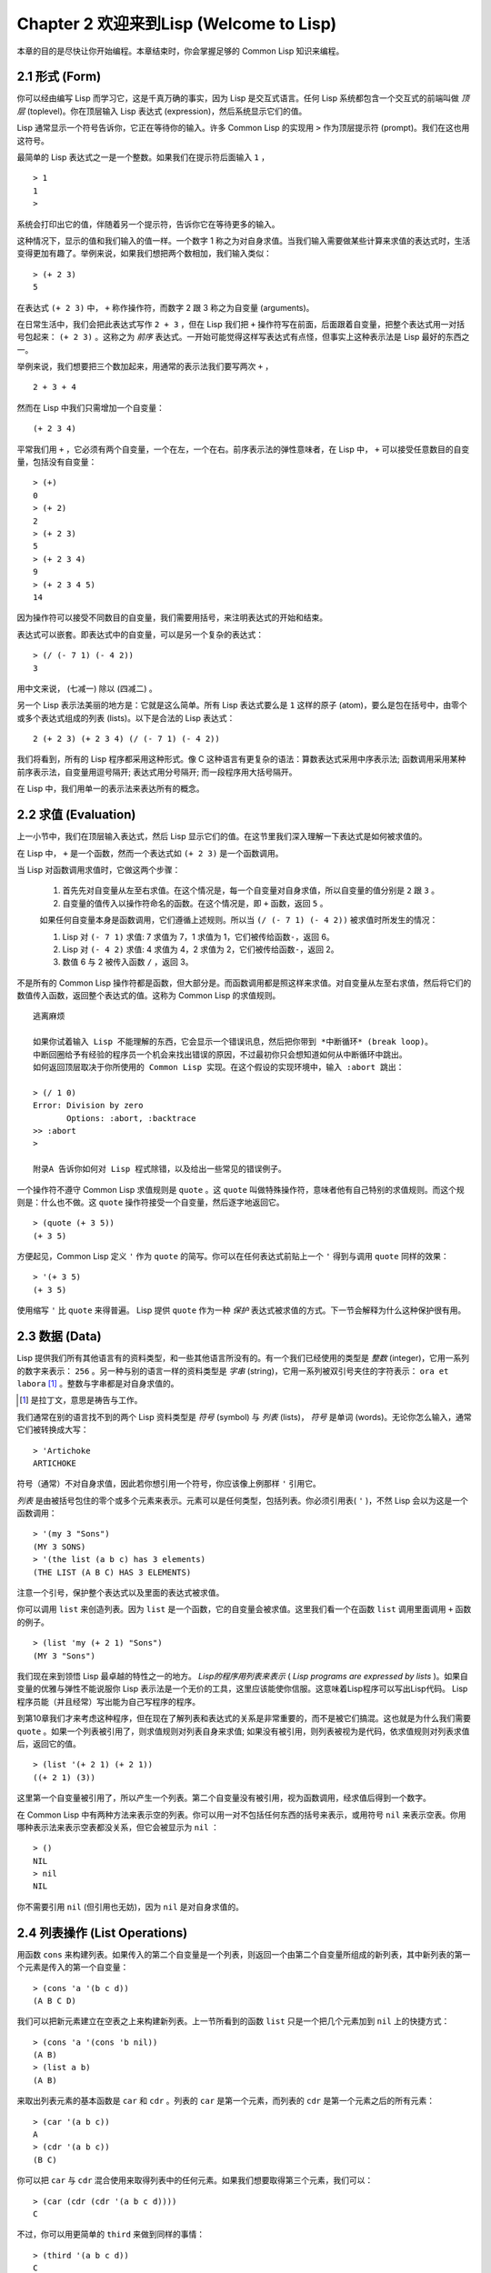 Chapter 2 欢迎来到Lisp (Welcome to Lisp)
**************************************************

本章的目的是尽快让你开始编程。本章结束时，你会掌握足够的 Common Lisp 知识来编程。

2.1 形式 (Form)
===================

你可以经由编写 Lisp 而学习它，这是千真万确的事实，因为 Lisp 是交互式语言。任何 Lisp 系统都包含一个交互式的前端叫做 *顶层* (toplevel)。你在顶层输入 Lisp 表达式 (expression)，然后系统显示它们的值。

Lisp 通常显示一个符号告诉你，它正在等待你的输入。许多 Common Lisp 的实现用  ``>``  作为顶层提示符 (prompt)。我们在这也用这符号。

最简单的 Lisp 表达式之一是一个整数。如果我们在提示符后面输入  ``1``  ，

::

   > 1
   1
   >

系统会打印出它的值，伴随着另一个提示符，告诉你它在等待更多的输入。

这种情况下，显示的值和我们输入的值一样。一个数字 1 称之为对自身求值。当我们输入需要做某些计算来求值的表达式时，生活变得更加有趣了。举例来说，如果我们想把两个数相加，我们输入类似：

::

   > (+ 2 3)
   5

在表达式  ``(+ 2 3)``  中，  ``+``  称作操作符，而数字 2 跟 3 称之为自变量 (arguments)。

在日常生活中，我们会把此表达​​式写作  ``2 + 3``  ，但在 Lisp 我们把  ``+``  操作符写在前面，后面跟着自变量，把整个表达式用一对括号包起来：  ``(+ 2 3)``  。这称之为 *前序* 表达式。一开始可能觉得这样写表达式有点怪，但事实上这种表示法是 Lisp 最好的东西之一。

举例来说，我们想要把三个数加起来，用通常的表示法我们要写两次  ``+``  ，

::

   2 + 3 + 4

然而在 Lisp 中我们只需增加一个自变量：

::

   (+ 2 3 4)

平常我们用  ``+``  ，它必须有两个自变量，一个在左，一个在右。前序表示法的弹性意味者，在 Lisp 中，  ``+``  可以接受任意数目的自变量，包括没有自变量：

::

   > (+)
   0
   > (+ 2)
   2
   > (+ 2 3)
   5
   > (+ 2 3 4)
   9
   > (+ 2 3 4 5)
   14

因为操作符可以接受不同数目的自变量，我们需要用括号，来注明表达式的开始和结束。

表达式可以嵌套。即表达式中的自变量，可以是另一个复杂的表达式：

::

   > (/ (- 7 1) (- 4 2))
   3

用中文来说， (七减一) 除以 (四减二) 。

另一个 Lisp 表示法美丽的地方是：它就是这么简单。所有 Lisp 表达式要么是  ``1``  这样的原子 (atom)，要么是包在括号中，由零个或多个表达式组成的列表 (lists)。以下是合法的 Lisp 表达式：

::

   2 (+ 2 3) (+ 2 3 4) (/ (- 7 1) (- 4 2))

我们将看到，所有的 Lisp 程序都采用这种形式。像 C 这种语言有更复杂的语法：算数表达式采用中序表示法; 函数调用采用某种前序表示法，自变量用逗号隔开; 表达式用分号隔开; 而一段程序用大括号隔开。

在 Lisp 中，我们用单一的表示法来表达所有的概念。

2.2 求值 (Evaluation)
==========================

上一小节中，我们在顶层输入表达式，然后 Lisp 显示它们的值。在这节里我们深入理解一下表达式是如何被求值的。

在 Lisp 中，  ``+``  是一个函数，然而一个表达式如  ``(+ 2 3)``  是一个函数调用。

当 Lisp 对函数调用求值时，它做这两个步骤：

  1. 首先先对自变量从左至右求值。在这个情况是，每一个自变量对自身求值，所以自变量的值分别是  ``2``  跟  ``3``  。
  2. 自变量的值传入以操作符命名的函数。在这个情况是，即  ``+``  函数，返回  ``5``  。
  
  如果任何自变量本身是函数调用，它们遵循上述规则。所以当  ``(/ (- 7 1) (- 4 2))``  被求值时所发生的情况：

  1. Lisp 对 \ ``(- 7 1)``\  求值: 7 求值为 7，1 求值为 1，它们被传给函数\ ``-``\ ，返回 6。
  2. Lisp 对 \ ``(- 4 2)``\  求值: 4 求值为 4，2 求值为 2，它们被传给函数\ ``-``\ ，返回 2。
  3. 数值 6 与 2 被传入函数  ``/``  ，返回 3。

不是所有的 Common Lisp 操作符都是函数，但大部分是。而函数调用都是照这样来求值。对自变量从左至右求值，然后将它们的数值传入函数，返回整个表达式的值。这称为 Common Lisp 的求值规则。

::

   逃离麻烦

   如果你试着输入 Lisp 不能理解的东西，它会显示一个错误讯息，然后把你带到 *中断循环* (b​​reak loop)。
   中断回圈给予有经验的程序员一个机会来找出错误的原因，不过最初你只会想知道如何从中断循环中跳出。
   如何返回顶层取决于你所使用的 Common Lisp 实现。在这个假设的实现环境中，输入 :abort 跳出：

   > (/ 1 0)
   Error: Division by zero
          Options: :abort, :backtrace
   >> :abort
   >
   
   附录A 告诉你如何对 Lisp 程式除错，以及给出一些常见的错误例子。

一个操作符不遵守 Common Lisp 求值规则是  ``quote``  。这  ``quote``  叫做特殊操作符，意味者他有自己特别的求值规则。而这个规则是：什么也不做。这  ``quote``  操作符接受一个自变量，然后逐字地返回它。

::

   > (quote (+ 3 5))
   (+ 3 5)

方便起见，Common Lisp 定义  ``'``  作为  ``quote``  的简写。你可以在任何表达式前贴上一个  ``'``  得到与调用  ``quote``  同样的效果：

::

   > '(+ 3 5)
   (+ 3 5)

使用缩写  ``'``  比  ``quote``  来得普遍。 Lisp 提供  ``quote``  作为一种  *保护*  表达式被求值的方式。下一节会解释为什么这种保护很有用。

2.3 数据 (Data)
=====================

Lisp 提供我们所有其他语言有的资料类型，和一些其他语言所没有的。有一个我们已经使用的类型是  *整数*  (integer)，它用一系列的数字来表示：  ``256``  。另一种与别的语言一样的资料类型是  *字串*  (string)，它用一系列被双引号夹住的字符表示：  ``ora et labora`` [#]_  。整数与字串都是对自身求值的。

.. [#] 是拉丁文，意思是祷告与工作。

我们通常在别的语言找不到的两个 Lisp 资料类型是  *符号*  (symbol) 与  *列表*  (lists)，  *符号*  是单词 (words)。无论你怎么输入，通常它们被转换成大写：

::

   > 'Artichoke
   ARTICHOKE

符号（通常）不对自身求值，因此若你想引用一个符号，你应该像上例那样  ``'``  引用它。

*列表*  是由被括号包住的零个或多个元素来表示。元素可以是任何类型，包括列表。你必须引用表(  ``'``  )，不然 Lisp 会以为这是一个函数调用：

::

   > '(my 3 "Sons")
   (MY 3 SONS)
   > '(the list (a b c) has 3 elements)
   (THE LIST (A B C) HAS 3 ELEMENTS)
   
注意一个引号，保护整个表达式以及里面的表达式被求值。

你可以调用  ``list``  来创造列表。因为  ``list``  是一个函数，它的自变量会被求值。这里我们看一个在函数  ``list``  调用里面调用  ``+``  函数的例子。

::

   > (list 'my (+ 2 1) "Sons")
   (MY 3 "Sons")

我们现在来到领悟 Lisp 最卓越的特性之一的地方。  *Lisp的程序用列表来表示*  (  *Lisp programs are expressed by lists*  )。如果自变量的优雅与弹性不能说服你 Lisp 表示法是一个无价的工具，这里应该能使你信服。这意味着Lisp程序可以写出Lisp代码。 Lisp 程序员能（并且经常）写出能为自己写程序的程序。

到第10章我们才来考虑这种程序，但在现在了解列表和表达式的关系是非常重要的，而不是被它们搞混。这也就是为什么我们需要  ``quote``  。如果一个列表被引用了，则求值规则对列表自身来求值; 如果没有被引用，则列表被视为是代码，依求值规则对列表求值后，返回它的值。

::

   > (list '(+ 2 1) (+ 2 1))
   ((+ 2 1) (3))

这里第一个自变量被引用了，所以产生一个列表。第二个自变量没有被引用，视为函数调用，经求值后得到一个数字。

在 Common Lisp 中有两种方法来表示空的列表。你可以用一对不包括任何东西的括号来表示，或用符号  ``nil``  来表示空表。你用哪种表示法来表示空表都没关系，但它会被显示为  ``nil``  ：

::
   
   > ()
   NIL
   > nil
   NIL

你不需要引用  ``nil``  (但引用也无妨)，因为  ``nil``  是对自身求值的。

2.4 列表操作 (List Operations)
==================================

用函数  ``cons``  来构建列表。如果传入的第二个自变量是一个列表，则返回一个由第二个自变量所组成的新列表，其中新列表的第一个元素是传入的第一个自变量：

::

   > (cons 'a '(b c d))
   (A B C D)

我们可以把新元素建立在空表之上来构建新列表。上一节所看到的函数  ``list``  只是一个把几个元素加到  ``nil``  上的快捷方式：

::

   > (cons 'a '(cons 'b nil))
   (A B)
   > (list a b)
   (A B)

来取出列表元素的基本函数是  ``car``  和  ``cdr``  。列表的  ``car``  是第一个元素，而列表的  ``cdr``  是第一个元素之后的所有元素：

::

   > (car '(a b c))
   A
   > (cdr '(a b c))
   (B C)

你可以把  ``car``  与  ``cdr``  混合使用来取得列表中的任何元素。如果我们想要取得第三个元素，我们可以：

::

   > (car (cdr (cdr '(a b c d))))
   C

不过，你可以用更简单的  ``third``  来做到同样的事情：

::

   > (third '(a b c d))
   C

2.5 真与假 (Truth)
===========================

在 Common Lisp 中，符号  ``t``  是表示  ``真``  的预设值。和  ``nil``  一样，  ``t``  也是对自身求值的。如果自变量是一个列表，则函数  ``listp``  返回  ``真``  ：

::
   
   > (listp '(a b c))
   T

一个函数的返回值被解释成  ``真``  或  ``假``  ，则此函数被称为判断式(  *predicate*  )。 Common Lisp 中，判断式的名字通常以  ``p``  结尾。

``假``  在 Common Lisp 中，用  ``nil``  ，空表来表示。如果我们传给  ``listp``  的自变量不是列表，则回传  ``nil``  。

::

   > (listp 27)
   NIL

因为  ``nil``  在 Common Lisp 中扮演两个角色，如果自变量是一个空表，则函数  ``null``  回传  ``真``  。

::

   > (null nil)
   T
   
而如果自变量是  ``假``  ，则函数  ``not`` 回传  ``真``  ：

::

  > (not nil)
  T

``null``  与  ``nil``  做的是一样的事情。

在 Common Lisp 中，最简单的条件式是  ``if``  。它通常接受三个自变量：一个  *test*  表达式，一个  *then*  表达式和一个  *else*  表达式。  ``test``  表达式被求值。若为  ``真``  ，则  ``then``  表达式被求值，并返回这个值。若  ``test``  表达式为  ``假``  ，则  ``else``  表达式被求值，并返回这个值：

::

   > (if (listp '(a b c))
         (+ 1 2)
         (+ 5 6))
   3
   > (if (listp 27)
         (+ 1 2)
         (+ 5 6))
   11

跟  ``quote``  一样，  ``if``  是特殊操作符。不能用一个函数来实现，因为函数调用的自变量永远会被求值，而  ``if``  的特点是只有最后两个自变量的其中一个会被求值。  ``if``  的最后一个自变量是选择性的。如果你忽略它，预设是  ``nil`` ：

::

   > (if (listp 27)
         (+ 1 2))
   NIL

虽然  ``t``  是  ``真``  的预设表示法，任何不是  ``nil``  的东西，在逻辑的语意中被​​认为是  ``真``  。

::

   > (if 27 1 2)
   1

逻辑操作符  **and**  和  **or**  与条件式 (conditionals)类似。两者都接受任意数目的自变量，但只对能够决定回传值的那几个自变量来作求值。如果所有的自变量都为  ``真`` （即不为  ``nil``  )，那么  ``and``  会返回最后一个自变量的值：

::

   > (and t (+ 1 2))
   3

如果其中一个自变量为  ``假``  ，那么之后的所有自变量都不会被求值。  ``or``  也是如此，只要碰到一个是  ``真``  的自变量，就停止对之后的所有的自变量求值。

这两个操作符称之为  *宏*  。跟特殊操作符一样，宏可以绕过一般的求值规则。第十章解释了如何编写你自己的宏。

2.6 函数 (Functions)
===========================

你可以用  ``defun``  来定义新函数。它通常接受三个以上的自变量：一个名字，一列参数 (a list of parameters)，及组成函数主体的一个或多个表达式。我们可能会这样定义  ``third``  ：

::

   > (defun our-third (x)
       (car (cdr (cdr x))))
   OUR-THIRD

第一个自变量说明此函数的名称将是 our-third 。第二个自变量，一个列表 (x)，说明这个函数会接受一个参数(parameter): x 。这样使用的占位符 (placeholder) 符号叫做  *变量*  。当变量代表了传入函数的引数，如这里的 x ，又被叫做 *参数*  ( *parameter* )。

定义的其它部分，  ``(car (cdr (cdr x)))``  ，即所谓的函数主体 (the body of the function)。它告诉 Lisp 怎么计算此函数的返回值。所以，调用一个  ``our-third``  函数，对于我们作为引数传入的任何x，会返回  ``(car (cdr (cdr x)))``  ：

::

   > (our-third '(a b c d))
   C

既然我们已经看过了变量，就更简单来了解什么是符号了。它们是变量的名字，它们本身就是以对象的方式存在。这也是为什么符号，像列表一样必须被引用。一个列表必须被引用，不然会被视为代码。一个符号必须要被引用，不然会被当做变量。

你可以把函数定义想成广义版的 Lisp 表达式。下面的表达式测试 1 和 4 的和是否大于 3 ：

::

   > (> (+ 1 4) 3)
   T

藉由替换这些数字为变量，我们可以写一个函数，测试任两数之和是否大于第三个数：

::

   > (defun sum-greater (x y z)
       (> (+ x y) z))
   SUM-GREATER
   > (sum-greater 1 4 3)
   T

Lisp 不对 程序、过程(procedure)及函数来作区别。函数作了所有的事情（事实上，函数是语言的主要部分）。如果你想要把你的函数之一当作是主函数(  *main*  function)，可以这么做，但你平常就能在顶层中调用任何一个函数。这表示当你写程式时，你可以把程式分成一小块一小块地来作测试。

2.7 递归 (Recursion)
===========================

上一节我们定义的函数，呼叫了别的函数来帮它们做事。比如 ``sum-greater`` 呼叫了 ``+`` 和 ``>`` 。函数可以呼叫任何函数，包括自己。自己呼叫自己的函数叫做 *递归* (recursive)。 Common Lisp 函数 ``member`` 测试某个东西是否为一个列表的元素。下面是定义成递归函数的简化版：

::

   > (defun our-member (obj lst)
       (if (null lst)
         nil
       (if (eql (car lst) obj)
         lst
         (our-member obj (cdr lst)))))
   OUR-MEMBER

判断式 ``eql`` 测试它的两个自变量是否相同; 此外，这个定义的所有东西我们之前都学过。下面是它的运行情况：

::

   > (our-member 'b '(a b c))
   (B C)
   > (our-member 'z '(a b c))
   NIL

下面是 ``our-member`` 的定义对应到英语的描述。为了测试一个对象 ``obj`` 是否是一个列表 ``lst`` 的成员，我们

  1. 首先检查 ``lst`` 列表是否为空列表。如果是空列表，那``obj`` 一定不是它的成员，结束。
  2. 否则，若 ``obj`` 是列表的第一个元素时，它是列表的一个成员。
  3. 不然，只有当 ``obj`` 是列表其余部分的元素时，它是列表的一个成员。

当你想要了解递归函数是怎么工作时，把它翻成这样的叙述会帮助你理解。

起初，许多人觉得递归函数很难理解。大部分的理解困难来自对函数使用了一个错误的比喻。人们倾向于把函数理解为某种机器。原物料像参数 (parameters) 一样抵达; 某些工作委派给其它函数; 最后组装起来的成品，被作为一个返回值运送出去。如果我们用这种比喻来理解函数，那递归就自相矛盾了。机器怎可以把工作委派给自己？它已经在忙碌中了。

较好的比喻是，把函数想成一个处理的过程。在过程中，递归是在自然不过的事情了。我们经常在日常生活中，看到递归的过程。举例来说，假设一个历史学家，对欧洲历史上的人口变化感兴趣。研究文献的过程很可能是：

  1. 取得一个文献的复本
  2. 寻找关于人口变化的资讯
  3. 如果这份文献提到其它可能有用的文献，研究它们。

这个过程是很容易理解的，而且它是递归的，因为第三个步骤可能带出一个或多个同样的过程。

所以，别把``our-member`` 想成是一种测试某个东西是否在一个列表的机器。而是把它想成是，决定某个东西是否在一个列表的规则。如果我们从这个角度来考虑函数，那递归的矛盾就不复存在了。

2.8 阅读Lisp (Reading Lisp)
==============================

2.9 输入输出 (Input and Output)
================================

2.10 变量 (Variables)
===================================

2.11 赋值 (Assignment)
================================

2.12 函数式编程 (Functional Programming)
=============================================

2.13 迭代 (Iteration)
=========================

2.14 作为对象的函数 (Functions as Objects)
==========================================

2.15 类型 (Types)
=========================

2.16 展望 (Looking Forward)
==================================

Chapter 2 总结 (Summary)
================================

Chapter 2 习题 (Exercises)
==================================